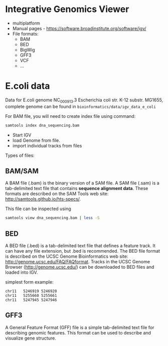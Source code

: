 * Integrative Genomics Viewer
- multiplatform
- Manual pages - https://software.broadinstitute.org/software/igv/
- File formats:
  - BAM
  - BED
  - BigWig
  - GFF3
  - VCF
  - ...
* E.coli data
Data for E.coli genome NC_000913.3 Escherichia coli str. K-12 substr. MG1655, complete genome can be found in =bioinformatics/data/igv_data_e_coli=

For BAM file, you will need to create index file using command:

#+begin_src bash
samtools index dna_sequencing.bam
#+end_src

- Start IGV
- load Genome from file.
- import individual tracks from files 
  
Types of files:

** BAM/SAM
A BAM file (.bam) is the binary version of a SAM file.  A SAM file (.sam) is a tab-delimited text file that contains *sequence alignment data*.   These formats are described on the SAM Tools web site: http://samtools.github.io/hts-specs/.

This file can be inspected using
#+begin_src bash
samtools view dna_sequencing.bam | less -S
#+end_src
** BED

A BED file (.bed) is a tab-delimited text file that defines a feature track. It can have any file extension, but .bed is recommended. The BED file format is described on the UCSC Genome Bioinformatics web site: http://genome.ucsc.edu/FAQ/FAQformat. Tracks in the UCSC Genome Browser (http://genome.ucsc.edu/) can be downloaded to BED files and loaded into IGV.

simplest form example:
#+begin_src tsv
chr11	5246919	5246920
chr11	5255660	5255661
chr11	5247945	5247946
#+end_src

** GFF3

A General Feature Format (GFF) file is a simple tab-delimited text file for describing genomic features. This format can be used to describe and visualize gene structure.

[[./fig/gff_gene.png]]
